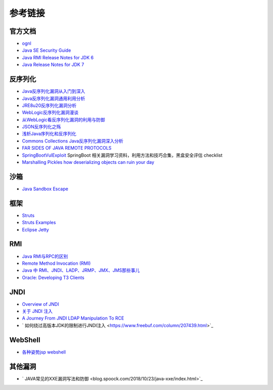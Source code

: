 参考链接
========================================

官方文档
----------------------------------------
- `ognl <http://commons.apache.org/proper/commons-ognl/>`_
- `Java SE Security Guide <https://docs.oracle.com/javase/9/security/toc.htm>`_
- `Java RMI Release Notes for JDK 6 <https://docs.oracle.com/javase/7/docs/technotes/guides/rmi/relnotes.html>`_
- `Java Release Notes for JDK 7 <https://www.oracle.com/technetwork/java/javase/7u21-relnotes-1932873.html>`_

反序列化
----------------------------------------
- `Java反序列化漏洞从入门到深入 <https://mp.weixin.qq.com/s/nNTw3HMnkX63d9ybdx3USQ>`_
- `Java反序列化漏洞通用利用分析 <https://blog.chaitin.cn/2015-11-11_java_unserialize_rce/>`_
- `JRE8u20反序列化漏洞分析 <http://www.freebuf.com/vuls/176672.html>`_
- `WebLogic反序列化漏洞漫谈 <https://www.freebuf.com/articles/web/169770.html>`_
- `从WebLogic看反序列化漏洞的利用与防御 <https://cert.360.cn/report/detail?id=c8eed4b36fe8b19c585a1817b5f10b9e>`_
- `JSON反序列化之殇 <https://github.com/shengqi158/fastjson-remote-code-execute-poc/blob/master/Java_JSON%E5%8F%8D%E5%BA%8F%E5%88%97%E5%8C%96%E4%B9%8B%E6%AE%87_%E7%9C%8B%E9%9B%AA%E5%AE%89%E5%85%A8%E5%BC%80%E5%8F%91%E8%80%85%E5%B3%B0%E4%BC%9A.pdf>`_
- `浅析Java序列化和反序列化 <https://xz.aliyun.com/t/3847>`_
- `Commons Collections Java反序列化漏洞深入分析 <https://security.tencent.com/index.php/blog/msg/97>`_
- `FAR SIDES OF JAVA REMOTE PROTOCOLS <https://i.blackhat.com/eu-19/Wednesday/eu-19-An-Far-Sides-Of-Java-Remote-Protocols.pdf>`_
- `SpringBootVulExploit <https://github.com/LandGrey/SpringBootVulExploit>`_ SpringBoot 相关漏洞学习资料，利用方法和技巧合集，黑盒安全评估 checklist
- `Marshalling Pickles how deserializing objects can ruin your day <https://www.slideshare.net/frohoff1/appseccali-2015-marshalling-pickles>`_

沙箱
----------------------------------------
- `Java Sandbox Escape <http://phrack.org/papers/escaping_the_java_sandbox.html>`_

框架
----------------------------------------
- `Struts <https://github.com/apache/struts>`_
- `Struts Examples <https://github.com/apache/struts-examples>`_
- `Eclipse Jetty <https://github.com/eclipse/jetty.project>`_

RMI
----------------------------------------
- `Java RMI与RPC的区别 <https://www.cnblogs.com/ygj0930/p/6542811.html>`_
- `Remote Method Invocation (RMI) <https://www.oreilly.com/library/view/learning-java/1565927184/ch11s04.html>`_
- `Java 中 RMI、JNDI、LADP、JRMP、JMX、JMS那些事儿 <https://paper.seebug.org/1091>`_
- `Oracle: Developing T3 Clients <http://docs.oracle.com/cd/E11035_01/wls100/client/t3.html>`_

JNDI
----------------------------------------
- `Overview of JNDI <https://docs.oracle.com/javase/tutorial/jndi/overview/index.html>`_
- `关于 JNDI 注入 <https://paper.seebug.org/417/>`_
- `A Journey From JNDI LDAP Manipulation To RCE <https://www.blackhat.com/docs/us-16/materials/us-16-Munoz-A-Journey-From-JNDI-LDAP-Manipulation-To-RCE.pdf>`_
- ` 如何绕过高版本JDK的限制进行JNDI注入 <https://www.freebuf.com/column/207439.html>`_

WebShell
----------------------------------------
- `各种姿势jsp webshell <https://xz.aliyun.com/t/7798>`_

其他漏洞
----------------------------------------
- ` JAVA常见的XXE漏洞写法和防御 <blog.spoock.com/2018/10/23/java-xxe/index.html>`_
